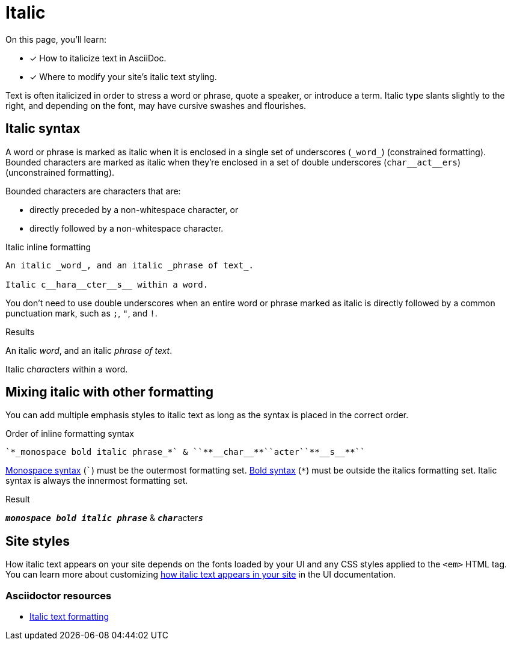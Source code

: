 = Italic
:example-caption!:
:underscore: _
// URLs
:url-adoc-manual: https://asciidoctor.org/docs/user-manual
:url-italic: {url-adoc-manual}/#bold-and-italic

On this page, you'll learn:

* [x] How to italicize text in AsciiDoc.
* [x] Where to modify your site's italic text styling.

Text is often italicized in order to stress a word or phrase, quote a speaker, or introduce a term.
Italic type slants slightly to the right, and depending on the font, may have cursive swashes and flourishes.

[#italic]
== Italic syntax

A word or phrase is marked as italic when it is enclosed in a single set of underscores (`+_word_+`) (constrained formatting).
Bounded characters are marked as italic when they're enclosed in a set of double underscores (`+char__act__ers+`) (unconstrained formatting).

Bounded characters are characters that are:

* directly preceded by a non-whitespace character, or
* directly followed by a non-whitespace character.

.Italic inline formatting
[source,asciidoc]
----
An italic _word_, and an italic _phrase of text_.

Italic c__hara__cter__s__ within a word.
----

You don't need to use double underscores when an entire word or phrase marked as italic is directly followed by a common punctuation mark, such as `;`, `"`, and `!`.

.Results
====
An italic _word_, and an italic _phrase of text_.

Italic c__hara__cter__s__ within a word.
====

== Mixing italic with other formatting

You can add multiple emphasis styles to italic text as long as the syntax is placed in the correct order.

.Order of inline formatting syntax
[source,asciidoc]
----
`*_monospace bold italic phrase_*` & ``**__char__**``acter``**__s__**``
----

xref:monospace.adoc[Monospace syntax] (`++`++`) must be the outermost formatting set.
xref:bold.adoc[Bold syntax] (`+*+`) must be outside the italics formatting set.
Italic syntax is always the innermost formatting set.

.Result
====
`*_monospace bold italic phrase_*` & ``**__char__**``acter``**__s__**``
====

== Site styles

How italic text appears on your site depends on the fonts loaded by your UI and any CSS styles applied to the `<em>` HTML tag.
You can learn more about customizing xref:antora-ui-default::inline-text-styles.adoc#italics[how italic text appears in your site] in the UI documentation.

[discrete]
=== Asciidoctor resources

* {url-italic}[Italic text formatting^]
